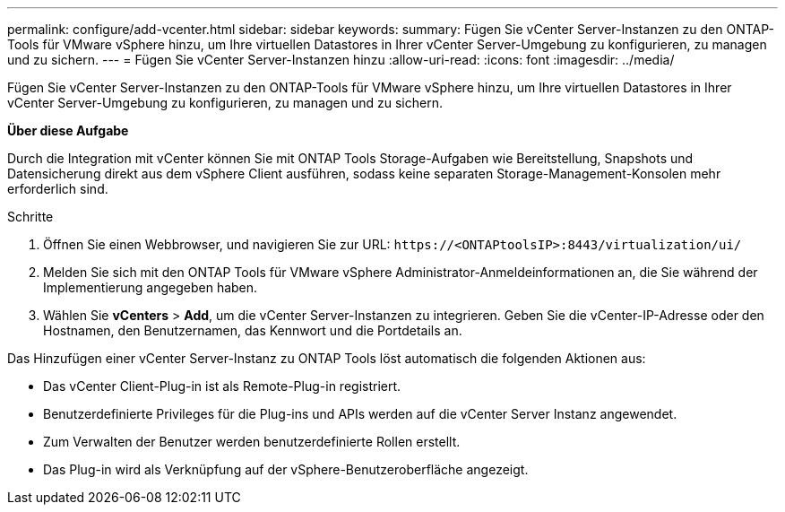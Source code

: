 ---
permalink: configure/add-vcenter.html 
sidebar: sidebar 
keywords:  
summary: Fügen Sie vCenter Server-Instanzen zu den ONTAP-Tools für VMware vSphere hinzu, um Ihre virtuellen Datastores in Ihrer vCenter Server-Umgebung zu konfigurieren, zu managen und zu sichern. 
---
= Fügen Sie vCenter Server-Instanzen hinzu
:allow-uri-read: 
:icons: font
:imagesdir: ../media/


[role="lead"]
Fügen Sie vCenter Server-Instanzen zu den ONTAP-Tools für VMware vSphere hinzu, um Ihre virtuellen Datastores in Ihrer vCenter Server-Umgebung zu konfigurieren, zu managen und zu sichern.

*Über diese Aufgabe*

Durch die Integration mit vCenter können Sie mit ONTAP Tools Storage-Aufgaben wie Bereitstellung, Snapshots und Datensicherung direkt aus dem vSphere Client ausführen, sodass keine separaten Storage-Management-Konsolen mehr erforderlich sind.

.Schritte
. Öffnen Sie einen Webbrowser, und navigieren Sie zur URL: `\https://<ONTAPtoolsIP>:8443/virtualization/ui/`
. Melden Sie sich mit den ONTAP Tools für VMware vSphere Administrator-Anmeldeinformationen an, die Sie während der Implementierung angegeben haben.
. Wählen Sie *vCenters* > *Add*, um die vCenter Server-Instanzen zu integrieren. Geben Sie die vCenter-IP-Adresse oder den Hostnamen, den Benutzernamen, das Kennwort und die Portdetails an.


Das Hinzufügen einer vCenter Server-Instanz zu ONTAP Tools löst automatisch die folgenden Aktionen aus:

* Das vCenter Client-Plug-in ist als Remote-Plug-in registriert.
* Benutzerdefinierte Privileges für die Plug-ins und APIs werden auf die vCenter Server Instanz angewendet.
* Zum Verwalten der Benutzer werden benutzerdefinierte Rollen erstellt.
* Das Plug-in wird als Verknüpfung auf der vSphere-Benutzeroberfläche angezeigt.

